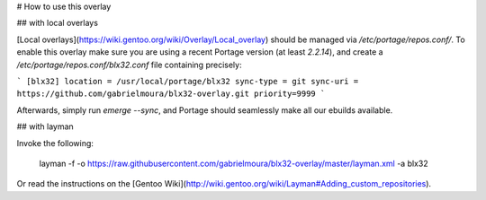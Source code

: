 # How to use this overlay

## with local overlays

[Local overlays](https://wiki.gentoo.org/wiki/Overlay/Local_overlay) should be managed via `/etc/portage/repos.conf/`.
To enable this overlay make sure you are using a recent Portage version (at least `2.2.14`), and create a `/etc/portage/repos.conf/blx32.conf` file containing precisely:

```
[blx32]
location = /usr/local/portage/blx32
sync-type = git
sync-uri = https://github.com/gabrielmoura/blx32-overlay.git
priority=9999
```

Afterwards, simply run `emerge --sync`, and Portage should seamlessly make all our ebuilds available.

## with layman

Invoke the following:

	layman -f -o https://raw.githubusercontent.com/gabrielmoura/blx32-overlay/master/layman.xml -a blx32
	
Or read the instructions on the [Gentoo Wiki](http://wiki.gentoo.org/wiki/Layman#Adding_custom_repositories).
